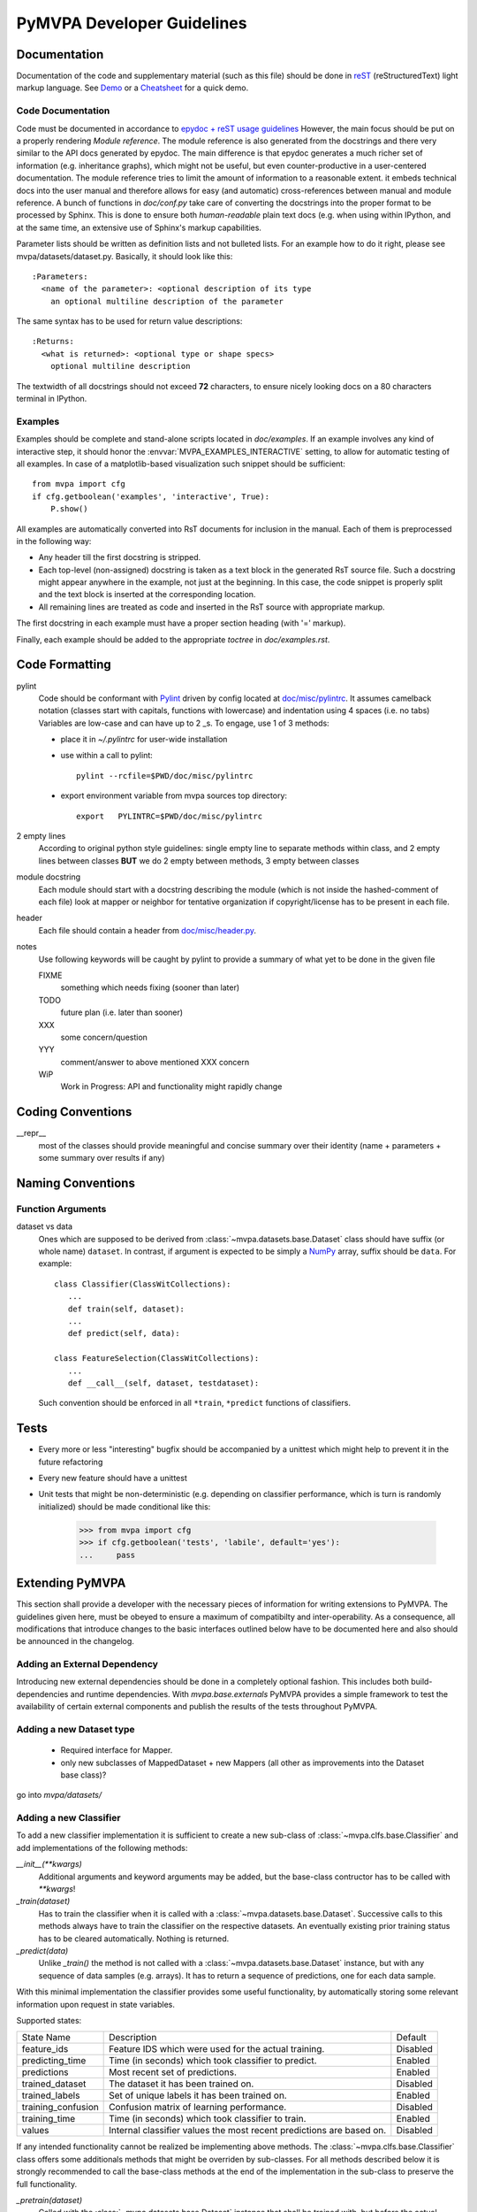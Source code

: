 .. -*- mode: rst; fill-column: 79 -*-
.. ex: set sts=4 ts=4 sw=4 et tw=79:
  ### ### ### ### ### ### ### ### ### ### ### ### ### ### ### ### ### ### ###
  #
  #   See COPYING file distributed along with the PyMVPA package for the
  #   copyright and license terms.
  #
  ### ### ### ### ### ### ### ### ### ### ### ### ### ### ### ### ### ### ###

.. _devguide:

***************************
PyMVPA Developer Guidelines
***************************


Documentation
=============

Documentation of the code and supplementary material (such as this file)
should be done in reST_ (reStructuredText) light markup language.  See `Demo
<http://docutils.sourceforge.net/docs/user/rst/cheatsheet.txt>`__ or a
`Cheatsheet <http://docutils.sourceforge.net/docs/user/rst/demo.txt>`__ for a
quick demo.


Code Documentation
------------------

Code must be documented in accordance to `epydoc + reST usage guidelines
<http://epydoc.sourceforge.net/manual-othermarkup.html>`__
However, the main focus should be put on a properly rendering *Module
reference*. The module reference is also generated from the docstrings and
there very similar to the API docs generated by epydoc. The main difference
is that epydoc generates a much richer set of information (e.g. inheritance
graphs), which might not be useful, but even counter-productive in a
user-centered documentation. The module reference tries to limit the amount
of information to a reasonable extent. it embeds technical docs into the user
manual and therefore allows for easy (and automatic) cross-references between
manual and module reference. A bunch of functions in `doc/conf.py` take care
of converting the docstrings into the proper format to be processed by Sphinx.
This is done to ensure both *human-readable* plain text docs (e.g. when using
within IPython, and at the same time, an extensive use of Sphinx's markup
capabilities.

Parameter lists should be written as definition lists and not bulleted lists.
For an example how to do it right, please see mvpa/datasets/dataset.py.
Basically, it should look like this::

  :Parameters:
    <name of the parameter>: <optional description of its type
      an optional multiline description of the parameter

The same syntax has to be used for return value descriptions::

  :Returns:
    <what is returned>: <optional type or shape specs>
      optional multiline description

The textwidth of all docstrings should not exceed **72** characters, to ensure
nicely looking docs on a 80 characters terminal in IPython.


Examples
--------

Examples should be complete and stand-alone scripts located in `doc/examples`.
If an example involves any kind of interactive step, it should honor the
:envvar:`MVPA_EXAMPLES_INTERACTIVE` setting, to allow for automatic testing of
all examples. In case of a matplotlib-based visualization such snippet should
be sufficient::

  from mvpa import cfg
  if cfg.getboolean('examples', 'interactive', True):
      P.show()

All examples are automatically converted into RsT documents for inclusion in the
manual. Each of them is preprocessed in the following way:

* Any header till the first docstring is stripped.
* Each top-level (non-assigned) docstring is taken as a text block in the
  generated RsT source file. Such a docstring might appear anywhere in the
  example, not just at the beginning. In this case, the code snippet is
  properly split and the text block is inserted at the corresponding location.
* All remaining lines are treated as code and inserted in the RsT source with
  appropriate markup.

The first docstring in each example must have a proper section heading (with '='
markup).

Finally, each example should be added to the appropriate `toctree` in
`doc/examples.rst`.


Code Formatting
===============

pylint
   Code should be conformant with Pylint_ driven by config located at
   `doc/misc/pylintrc <misc/pylintrc>`__.  It assumes camelback notation
   (classes start with capitals, functions with lowercase) and indentation
   using 4 spaces (i.e. no tabs) Variables are low-case and can have up to 2
   _s. To engage, use 1 of 3 methods:

   - place it in *~/.pylintrc* for user-wide installation
   - use within a call to pylint::

       pylint --rcfile=$PWD/doc/misc/pylintrc

   - export environment variable from mvpa sources top directory::

       export   PYLINTRC=$PWD/doc/misc/pylintrc

2 empty lines
   According to original python style guidelines: single empty line to
   separate methods within class, and 2 empty lines between classes
   **BUT** we do 2 empty between methods, 3 empty between classes
module docstring
   Each module should start with a docstring describing the module
   (which is not inside the hashed-comment of each file) look at
   mapper or neighbor for tentative organization if copyright/license
   has to be present in each file.
header
   Each file should contain a header from `doc/misc/header.py <misc/header.py>`__.
notes
   Use following keywords will be caught by pylint to provide a
   summary of what yet to be done in the given file

   FIXME
     something which needs fixing (sooner than later)
   TODO
     future plan (i.e. later than sooner)
   XXX
     some concern/question
   YYY
     comment/answer to above mentioned XXX concern
   WiP
     Work in Progress: API and functionality might rapidly change



Coding Conventions
==================

__repr__
  most of the classes should provide meaningful and concise summary
  over their identity (name + parameters + some summary over results
  if any)



Naming Conventions
==================

Function Arguments
------------------

dataset vs data
  Ones which are supposed to be derived from :class:`~mvpa.datasets.base.Dataset` class should
  have suffix (or whole name) ``dataset``. In contrast, if argument is
  expected to be simply a NumPy_ array, suffix should be ``data``. For
  example::

    class Classifier(ClassWitCollections):
       ...
       def train(self, dataset):
       ...
       def predict(self, data):

    class FeatureSelection(ClassWitCollections):
       ...
       def __call__(self, dataset, testdataset):


  Such convention should be enforced in all ``*train``,
  ``*predict`` functions of classifiers.

.. _NumPy: http://numpy.scipy.org/



Tests
=====

* Every more or less "interesting" bugfix should be accompanied by a
  unittest which might help to prevent it in the future refactoring
* Every new feature should have a unittest
* Unit tests that might be non-deterministic (e.g. depending on classifier
  performance, which is turn is randomly initialized) should be made conditional
  like this:

    >>> from mvpa import cfg
    >>> if cfg.getboolean('tests', 'labile', default='yes'):
    ...     pass


Extending PyMVPA
================

This section shall provide a developer with the necessary pieces of information
for writing extensions to PyMVPA. The guidelines given here, must be obeyed
to ensure a maximum of compatibilty and inter-operability. As a consequence,
all modifications that introduce changes to the basic interfaces outlined below
have to be documented here and also should be announced in the changelog.


Adding an External Dependency
-----------------------------

Introducing new external dependencies should be done in a completely optional
fashion. This includes both build-dependencies and runtime dependencies.
With `mvpa.base.externals` PyMVPA provides a simple framework to test the
availability of certain external components and publish the results of the
tests throughout PyMVPA.


Adding a new Dataset type
-------------------------

 * Required interface for Mapper.
 * only new subclasses of MappedDataset + new Mappers (all other as
   improvements into the Dataset base class)?

go into `mvpa/datasets/`


Adding a new Classifier
-----------------------

To add a new classifier implementation it is sufficient to create a new
sub-class of :class:`~mvpa.clfs.base.Classifier` and add implementations of the following methods:

`__init__(**kwargs)`
    Additional arguments and keyword arguments may be added, but the base-class
    contructor has to be called with `**kwargs`!

`_train(dataset)`
    Has to train the classifier when it is called with a :class:`~mvpa.datasets.base.Dataset`. Successive
    calls to this methods always have to train the classifier on the respective
    datasets. An eventually existing prior training status has to be cleared
    automatically. Nothing is returned.

`_predict(data)`
    Unlike `_train()` the method is not called with a :class:`~mvpa.datasets.base.Dataset` instance, but
    with any sequence of data samples (e.g. arrays). It has to return a
    sequence of predictions, one for each data sample.

With this minimal implementation the classifier provides some useful
functionality, by automatically storing some relevant information upon request
in state variables.

.. IncludeStates: clfs.base Classifier

Supported states:

================== ==============================================   =========
    State Name      Description                                      Default
------------------ ----------------------------------------------   ---------
feature_ids         Feature IDS which were used for the actual       Disabled
                    training.
predicting_time     Time (in seconds) which took classifier to       Enabled
                    predict.
predictions         Most recent set of predictions.                  Enabled
trained_dataset     The dataset it has been trained on.              Disabled
trained_labels      Set of unique labels it has been trained on.     Enabled
training_confusion  Confusion matrix of learning performance.        Disabled
training_time       Time (in seconds) which took classifier to       Enabled
                    train.
values              Internal classifier values the most recent       Disabled
                    predictions are based on.
================== ==============================================   =========

If any intended functionality cannot be realized be implementing above methods.
The :class:`~mvpa.clfs.base.Classifier` class offers some additionals methods that might be overriden
by sub-classes. For all methods described below it is strongly recommended to
call the base-class methods at the end of the implementation in the sub-class
to preserve the full functionality.

`_pretrain(dataset)`
    Called with the :class:`~mvpa.datasets.base.Dataset` instance that shall be trained with, but before
    the actual training is performed.

`_posttrain(dataset)`
    Called with the :class:`~mvpa.datasets.base.Dataset` instance the classifier was trained on, just after
    training was performed.

`_prepredict(data)`
    Called with the data samples the classifier should do a prediction with,
    just before the actual `_prediction()` call.

`_postpredict(data, result)`
    Called with the data sample for which predictions were made and the
    resulting predictions themselves.


Source code files of all classifier implementations go into `mvpa/clfs/`.



Outstanding Questions:

    * when states and when properties?


Adding a new DatasetMeasure
---------------------------

There are few possible base-classes for new measures (former sensitivity
analyzers).  First, :class:`~mvpa.measures.base.DatasetMeasure` can directly be sub-classed. It is a base
class for any measure to be computed on a :class:`~mvpa.datasets.base.Dataset`. This is the more generic
approach. In the most of the cases, measures are to be reported per each
feature, thus :class:`~mvpa.measures.base.FeaturewiseDatasetMeasure` should serve as a base class in those
cases. Furthermore, for measures that make use of some classifier and extract
the sensitivities from it, :class:`~mvpa.measures.base.Sensitivity` (derived from
:class:`~mvpa.measures.base.FeaturewiseDatasetMeasure`) is a more appropriate base-class, as it provides
some additional useful functionality for this use case (e.g. training a
classifier if needed).

All measures (actually all objects based on :class:`~mvpa.measures.base.DatasetMeasure`)
support a `transformer` keyword argument to their constructor. The functor
passed as its value is called with the to be returned results and its outcome
is returned as the final results. By default no transformation is performed.

If a :class:`~mvpa.measures.base.DatasetMeasure` computes a characteristic, were both large positive and
large negative values indicate high relevance, it should nevertheless *not*
return absolute sensitivities, but set a default transformer instead that takes
the absolute (e.g. plain `N.absolute` or a convinience wrapper Absolute_).

To add a new measure implementation it is sufficient to create a new sub-class
of :class:`~mvpa.measures.base.DatasetMeasure` (or :class:`~mvpa.measures.base.FeaturewiseDatasetMeasure`, or :class:`~mvpa.measures.base.Sensitivity`) and add an
implementation of the `_call(dataset)` method. It will be called with an
instance of :class:`~mvpa.datasets.base.Dataset`. :class:`~mvpa.measures.base.FeaturewiseDatasetMeasure` (e.g. :class:`~mvpa.measures.base.Sensitivity` as well)
has to return a vector of featurewise sensitivity scores.

.. IncludeStates: measures.base DatasetMeasure

Supported states:

================== ==============================================   =========
    State Name      Description                                      Default
------------------ ----------------------------------------------   ---------
null_prob           State variable.                                  Enabled
raw_result          Computed results before applying any             Disabled
                    transformation algorithm.
================== ==============================================   =========

Source code files of all sensitivity analyzer implementations go into
`mvpa/measures/`.


Classifier-independent Sensitivity Analyzers
^^^^^^^^^^^^^^^^^^^^^^^^^^^^^^^^^^^^^^^^^^^^

Nothing special.


Classifier-based Sensitivity Analyzers
^^^^^^^^^^^^^^^^^^^^^^^^^^^^^^^^^^^^^^

A :class:`~mvpa.measures.base.Sensitivity` behaves exactly like its
classifier-independent sibling, but additionally provides support for embedding
the necessary classifier and handles its training upon request
(boolean `force_training` keyword argument of the constructor). Access to the
embedded classifier object is provided via the `clf` property.

.. IncludeStates: measures.base Sensitivity

Supported states:

================== ==============================================   =========
    State Name      Description                                      Default
------------------ ----------------------------------------------   ---------
base_sensitivities  Stores basic sensitivities if the sensitivity    Disabled
                    relies on combining multiple ones.
null_prob           State variable.                                  Enabled
raw_result          Computed results before applying any             Disabled
                    transformation algorithm.
================== ==============================================   =========


Outstanding Questions:

  * What is a :class:`mvpa.measures.base.ProxyClassifierSensitivityAnalyzer` useful for?
  * Shouldn't there be a `sensitivities` state?


.. _Absolute: api/mvpa.misc.transformers-module.html#Absolute



Adding a new Algorithm
----------------------

go into `mvpa/algorithms/`



Git Repository
==============

Layout
------

The repository is structured by a number of branches. Each developer should
prefix his/her branches with a unique string plus '/' (maybe initials or
similar). Currently there are:

  :mh: Michael Hanke
  :per: Per B. Sederberg
  :yoh: Yaroslav Halchenko

Each developer can have an infinite number of branches. If the number of
branches causes gitk output to exceed a usual 19" screen, the respective
developer has to spend some bucks (or euros) on new screens for all others
;-)

The main release branch is called *master*. This is a merge-only branch.
Features finished or updated by some developer are merged from the
corresponding branch into *master*. At a certain point the current state of
*master* is tagged -- a release is done.

Only usable feature should end-up in *master*. Ideally *master* should be
releasable at all times. Something must not be merged into master if *any*
unit test fails.

Additionally, there are packaging branches. They are labeled after the package
target (e.g. *debian* for a Debian package). Releases are merged into the
packaging branches, packaging get updated if necessary and the branch gets
tagged when a package version is released. Maintenance (as well as backport)
releases should be gone under *maint/codename.flavor* (e.g. *maint/lenny*,
*maint/lenny.security*, *maint/sarge.bpo*).


Commits
-------

Please prefix all commit summaries with one (or more) of the following labels.
This should help others to easily classify the commits into meaningful
categories:

  * *BF* : bug fix
  * *RF* : refactoring
  * *NF* : new feature
  * *BW* : addresses backward-compatibility
  * *OPT* : optimization
  * *BK* : breaks something and/or tests fail
  * *PL* : making pylint happier
  * *DOC*: for all kinds of documentation related commits

.. _reST: http://docutils.sourceforge.net/docs/ref/rst/restructuredtext.html
.. _EmacsreST: http://docutils.sourceforge.net/docs/user/emacs.html
.. _Pylint: http://packages.debian.org/unstable/python/pylint


Merges
------

For easy tracking of what changes were absorbed during merge, we
advice to enable merge summary within git:

  git-config merge.summary true


Changelog
=========

The PyMVPA changelog is located in the toplevel directory of the source tree
in the `Changelog` file. The content of this file should be formated as
restructured text to make it easy to put it into manual appendix and on the
website.

This changelog should neither replicate the VCS commit log nor the
distribution packaging changelogs (e.g. debian/changelog). It should be
focused on the user perspective and is intended to list rather macroscopic
and/or important changes to the module, like feature additions or bugfixes in
the algorithms with implications to the performance or validity of results.

It may list references to 3rd party bugtrackers, in case the reported bugs
match the criteria listed above.

Changelog entries should be tagged with the name of the developer(s) (mainly)
involved in the modification -- initials are sufficient for people
contributing regularly.

Changelog entries should be added whenever something is ready to be merged
into the master branch, not necessarily with a release already approaching.



Developer-TODO
==============

Things to implement for the next release (Release goals)
--------------------------------------------------------

* A part of below restructuring TODO but is separate due to it importance:
  come up with cleaner hierarchy and tagging of classifiers and regressions --
  now they are all `Classifier`

* Unify parameter naming across all classifiers and come up with a labeling
  guideline for future classifier implementations and wrappers::

   Numeric parameters can be part of .params Collection now, so they are
   joined together.

* Provide sufficient documentation about internal variable naming to make
  Harvester/Harvesting functionality usable. Currently the user is supposed
  to know, how a particular *local* variable is called to be able to harvest
  e.g. `feature_ids` of classifiers over cross-validation folds::

    class.HARVESTABLE={'blah' : ' some description'}

    Add information on HARVESTABLE and StateVariable
    Collectable -> Attribute

    base.attributes

* Restructure code base (incl. renaming and moving pieces)

  Let's use the following list to come up with a nice structure for all
  logical components we have:

  * Datasets

  * Sensitivity analyzers (maybe: featurewise measures)
    * Classifier sensitivities (SVM, SMLR) -> respective classifiers
    * ANOVA                         -> mvpa.measures.anova
    * Noise perturbation ->         -> mvpa.measures.noisepertrubation
    * meta-algorithms (splitting)   -> mvpa.measures

   DatasetMeasure -> Measure (transformers)

   FeaturewiseDatasetMeasure?

   combiners to be absorbed withing transformers? and then gone?
   {Classifier?}Sensitivity?

  * Mappers::
      mvpa.mappers (AKA mvpa.projections mvpa.transformers)

    * Along with PCA/ICA mappers, we should add a PLS mapper::

        PCA.train(learningdataset)
           .forward,
           .backward

        Package pychem for Debian, see how to use from PyMVPA! ;-) Same for MDP
        (i.e. use from pymvpa)


  * Feature selection algorithms
      * Simple thresholding
      * RFE
      * IFS

  * .mapper state variable

        mvpa.featsel (NB no featsel.featsel.featsel more than 4 times!)
        mvpa.featsel.rfe
        mvpa.featsel.ifs

  * several base classes with framework infrastructure (Harvester,
    ClassWitCollections, virtual properties, ...)

  * Transfer error calculation
  * Cross-validation support
  * Monte-Carlo-based significance testing
  * Dataset splitter
  * Metrics and distance functions
  * Functions operating on dataset for preprocessing or transformations
  * Commandline interface support
  * Functions to generate artificial datasets
  * Error functions (i.e. for TransferError)
  * Custom exception types
  * Python 2.5 copy() aka external code shipped with PyMVPA
  * Several helpers for data IO
  * Left-over from the last attempt to establish a generic parameter
    interface
  * Detrending (operating on Datasets)
  * Result 'Transformers' to be used with 'transformer=' kwarg
  * Debugging and verbosity infrastructure
  * plus additional helpers, ranging from simple to complex scattered
    all over the place

* Resultant hierarchy:

  - mvpa

    + datasets
    + clfs
    + measures
    + featsel


* Add ability to add/modify custom attributes to a dataset.
* Possibly make NiftiDataset default to float32 when it sees that the data are
  ints.
* Add kernel methods as option to all classifiers, not just SVMs.  For example, you
  should be able to run a predefined or custom kernel on the samples going into SMLR.
* TransferError needs to know what type of data to send to any specific ErrorFX.  Right
  now there is only support for predictions and labels, but the area under the ROC and
  the correlation-based error functions expect to receive the "values" or "probabilities"
  from a classifier.  Just to make this harder, every classifier is different.  For
  example, a ridge regression's predictions are continuous values, whereas for a SVM you
  need to pass in the probabilities.

  For binary:       1 value
      multiclass:   1 value, or N values

* In a related issue, the predictions and values states of the classifiers need to have
  a consitent format.  Currently, SVM returns a list of dictionaries for values and SMLR
  returns a numpy ndarray.



Long and medium term TODOs (aka stuff that has been here forever)
-----------------------------------------------------------------

 * Agree upon sensitivities returned by the classifiers. Now SMLR/libsvm.SVM
   returns (nfeatures x X), (where X is either just 1 for binary problems, or
   nclasses in full multiclass in SMLR, or nclasses-1 for libsvm(?) or not-full
   SMLR). In case of  sg.SVM and GPR (I believe) it is just (nfeatures,).
   MaskMapper puked on reverse in the first specification... think about
   combiner -- should it or should not be there... etc

 * selected_ids -> implement via MaskMapper?

   yoh:
        it might be preferable to manipulate/expose MaskMapper instead
        of plain list of selected_ids within FeatureSelection classes
 * unify naming of working/testing

    * transerror.py for instance uses testdata/trainingdata
    * rfe.py dataset, testdataset

 * implement proper cloning of classifiers. untrain() doesn't work in some
   cases, since we can create somewhat convolved object definitions so it is
   hard, if not impossible, to get to all used classifiers. See for
   instance clfswh['SVM/Multiclass+RFE']. We can't get all the way into
   classifier-based sensitivity analyzer. Thus instead of tracking all
   the way down in hierarchy, we should finally create proper
   'parametrization' handling of classifiers, so we could easily clone
   basic ones (which might have active SWIG bindings), and top-level
   ones should implement .clone() themselves. or may be some other
   way, but things should be done. Or may be via proper implementation of
   __reduce__ etc

 * mvpa.misc.warning may be should use stock python warnings module instead of
   custom one?

 * ConfusionBasedError -> InternalError ?

 * Think about how to deal with Transformers to serve them with
    basic_analyzers... May be transformer can be a an argument for any
    analyzer! Ha! Indeed... may be later

 * Renaming of the modules
   transerror.py -> errors.py

 * SVM: getSV and getSVCoef return very 'packed' presentation
    whenever classifier is multiclass. Thus they have to be unpacked
    before proper use (unless it is simply a binary classifier).

 * Regression tests: for instance using sample dataset which we have
    already, run doc/examples/searchlight.py and store output to
    validate against. Probably the best would be to create a regression
    test suite within unit tests which would load the dataset and run
    various algorithms on it a verify the results against previousely
    obtained (and dumped to the disk)

 * Agree on how to describe parameters to functions. Describe in
   NOTES.coding.

 * feature_selector -- may be we should return a tuple
   (selected_ids, discarded_ids)?

   Michael:
        Is there any use case for that? ElementSelector can 'select' and
        'discard' already. DO we need both simultaneously?

 * Basic documentation: Examples (more is better) describing various use cases
    (everything in the cncre should be done in examples)

 *  Non-linear SVM RFE

 *  ParameterOptimizer
    (might be also OptimizedClassifier which uses parameterOptimizer
    internally but as the result there is a classifier which
    automatically optimizes its parameters. It is close in idea to
    classifier based on RFE)

 * provide for Dataset -- Dataset.__featattr which has attributes for
    features similar to __dsattr way.

  in  --> data         -> dataShape
  out --> features     ->


Building a binary installer on MacOS X 10.5
===========================================

A simple way to build a binary installer for Mac OS is bdist_mpkg_. This is
a setuptools extension that uses the proper native parts of MacOS to build the
installer. However, for PyMVPA there are two problems with bdist_mpkg_:
1. PyMVPA uses distutils not setuptools and 2. current bdist_mpkg_ 0.4.3 does
not work for MacOS X 10.5 (Leopard). But both can be solved.

Per 1) A simple wrapper script in `tools/mpkg_wrapper.py` will enable the use of
setuptools on top of distutils, while keeping the distutils part in a usable
state.

Per 2) The following patch (against 0.4.3.) makes bdist_mpkg_ compatible with
MacOS 10.5. It basically changes the way bdist_mpkg_ determined the GID of the
admin group. 10.5 removed the `nidump` command::


  diff -rNu bdist_mpkg-0.4.3/bdist_mpkg/tools.py bdist_mpkg-0.4.3.leopard/bdist_mpkg/tools.py
  --- bdist_mpkg-0.4.3/bdist_mpkg/tools.py	2006-07-09 00:39:00.000000000 -0400
  +++ bdist_mpkg-0.4.3.leopard/bdist_mpkg/tools.py	2008-08-21 07:43:35.000000000 -0400
  @@ -79,15 +79,12 @@
               yield os.path.join(root, fn)

   def get_gid(name, _cache={}):
  -    if not _cache:
  -        for line in os.popen('/usr/bin/nidump group .'):
  -            fields = line.split(':')
  -            if len(fields) >= 3:
  -                _cache[fields[0]] = int(fields[2])
  -    try:
  -        return _cache[name]
  -    except KeyError:
  -        raise ValueError('group %s not found' % (name,))
  +    for line in os.popen("dscl . -read /Groups/" + name + " PrimaryGroupID"):
  +        fields = [f.strip() for f in line.split(':')]
  +        if fields[0] == "PrimaryGroupID":
  +            return fields[1]
  + 
  +    raise ValueError('group %s not found' % (name,))

   def find_root(path, base='/'):
       """

.. _bdist_mpkg: http://undefined.org/python/#bdist_mpkg
